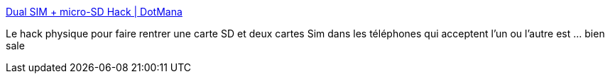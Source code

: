 :jbake-type: post
:jbake-status: published
:jbake-title: Dual SIM + micro-SD Hack | DotMana
:jbake-tags: hack,téléphone,mémoire,_mois_août,_année_2019
:jbake-date: 2019-08-22
:jbake-depth: ../
:jbake-uri: shaarli/1566482241000.adoc
:jbake-source: https://nicolas-delsaux.hd.free.fr/Shaarli?searchterm=http%3A%2F%2Fwww.dotmana.com%2Fweblog%2F2019%2F08%2Fdual-sim-micro-sd-hack%2F&searchtags=hack+t%C3%A9l%C3%A9phone+m%C3%A9moire+_mois_ao%C3%BBt+_ann%C3%A9e_2019
:jbake-style: shaarli

http://www.dotmana.com/weblog/2019/08/dual-sim-micro-sd-hack/[Dual SIM + micro-SD Hack | DotMana]

Le hack physique pour faire rentrer une carte SD et deux cartes Sim dans les téléphones qui acceptent l'un ou l'autre est ... bien sale
